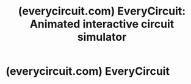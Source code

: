 :PROPERTIES:
:ID:       a31a9658-1253-4688-b2a6-e71549d9b5f5
:ROAM_REFS: https://everycircuit.com/
:END:
#+title: (everycircuit.com) EveryCircuit: Animated interactive circuit simulator
#+filetags: :mobile_app:electronics:simulation:www:software_as_a_service:software:website:

#+begin_quote
  * Circuits are better animated

  ** EveryCircuit is an online and mobile app to design, simulate, share, and discover electronic circuits.

  2.6 M circuits made in EveryCircuit

  Easy animated interactive simulation

  3 platforms

  [[https://everycircuit.com/app][Online]],  [[https://play.google.com/store/apps/details?id=com.everycircuit.free][Android]],  [[https://apps.apple.com/us/app/everycircuit/id797157761][iOS]]

  Class license for educators

  *** Visualize

  One animated circuit is worth a thousand equations and diagrams.  Animations of voltages, currents, and charges are displayed right on top of schematic, providing great insight into circuit operation.

  *** Simulate

  Real-time circuit simulation engine is custom-built for speed and interactivity.  Easy one-click simulation, from simple resistors and logic gates, to complex transistor-level oscillators and mixed-signal designs.

  *** Interact

  While simulation is running, you can flip switches, adjust potentiometers, tune LED current limiting resistors, ramp up input voltages, etc.  The circuit will immediately respond to your changes, in real time.

  Your browser does not support the video tag.

  [[https://everycircuit.com/app]]

  Launch free Online Simulator

  Sign up and Buy for $15

  [[https://play.google.com/store/apps/details?id=com.everycircuit.free]]

  Install for Android

  [[https://apps.apple.com/us/app/everycircuit/id797157761]]

  Install for iOS

  * 2.6 million circuits

  ** Users designed and simulated millions of circuits.  Explore public circuits at the [[https://everycircuit.com/gallery][Gallery]].

  Click on a circuit to start simulation

  [[https://everycircuit.com/app]]

  Launch free Online Simulator

  Sign up and Buy for $15

  [[https://play.google.com/store/apps/details?id=com.everycircuit.free]]

  Install for Android

  [[https://apps.apple.com/us/app/everycircuit/id797157761]]

  Install for iOS

  * Features powerful and beautiful

  ** Circuits come alive with uninterrupted flow of simulation data.  Dynamic oscilloscope opens new angles for circuit analysis.

  *** Analog and digital circuits

  Mini-waveforms on top of schemaic wires look different for digital and analog signals.  Constant analog voltages are shown as numbers, digital wires are color-coded.

  Your browser does not support the video tag.

  *** I-V curve characteristics

  Family of I-V curves for a MOSFET transistor are obtained by stepping the gate voltage.  Notice how linear and saturation regions are visualized inside the MOSFET symbol.

  Your browser does not support the video tag.

  *** AC analysis with Bode plot

  Frequency response changes when circuit is modified.  Phases and magnitudes are shown in schematic as circles.  Notice them change as the frequency trace is moved.

  Your browser does not support the video tag.

  *** Oscillator orbit evolution

  Any pair of time-domain signals may be plotted in the XY mode.  The oscilloscope scale and grid ticks are auto-updated to convenient values as the data changes.

  Your browser does not support the video tag.

  ** Analog and digital components can be simulated together in one circuit.

  Passive

  [[https://everycircuit.com/circuit/6346699110088704/make-electronics-exp-4d]]

  Resistor

  [[https://everycircuit.com/circuit/6603924996882432/capacitor-demo]]

  Capacitor

  [[https://everycircuit.com/circuit/6569908551548928/bipolar-cap-from-two-polarized-capacitors]]

  Polarized

  [[https://everycircuit.com/circuit/5089149683761152/transmission-line]]

  Inductor

  [[https://everycircuit.com/circuit/4537526821584896/function-generator]]

  Potentiometer

  [[https://everycircuit.com/circuit/6104943465332736/welder-3-phase-running-on-single]]

  Transformer

  [[https://everycircuit.com/circuit/5186508522520576/pure-sine-wave-inverter]]

  Center-tapped

  Logic

  [[https://everycircuit.com/circuit/4616405771354112/logic-gates]]

  AND

  [[https://everycircuit.com/circuit/5811537524555776/flappy-bird-game]]

  OR

  [[https://everycircuit.com/circuit/5995843064692736/ideal-ring-oscillator]]

  NOT

  [[https://everycircuit.com/circuit/5642689223327744/nand-logic-gates]]

  NAND

  [[https://everycircuit.com/circuit/4547724077694976/sr-nor-latch]]

  NOR

  [[https://everycircuit.com/circuit/5220963800842240/single-bit-comparator]]

  XOR

  [[https://everycircuit.com/circuit/6500295632748544/simple-xnor-gate.]]

  XNOR

  Switches

  [[https://everycircuit.com/circuit/5768540611149824/charge-swap-oscillator]]

  SPST switch

  [[https://everycircuit.com/circuit/6011425823391744/lc-oscillator]]

  SPDT switch

  [[https://everycircuit.com/circuit/5612692762787840/no-pb-circuit]]

  NO button

  [[https://everycircuit.com/circuit/5473537087766528/push-button]]

  NC button

  [[https://everycircuit.com/circuit/5515400233615360/one-bit-electromechanic-memory-]]

  Relay

  Semiconductor

  [[https://everycircuit.com/circuit/5719153036754944/half-wave-rectifier]]

  Diode

  [[https://everycircuit.com/circuit/6298207046860800/battery-volt-indicator-using-transistors]]

  Zener diode

  [[https://everycircuit.com/circuit/6517641967566848/x-y-oscilloscope---revised]]

  LED

  [[https://everycircuit.com/circuit/6087206076416000/rainbow-chaser]]

  RGB LED

  [[https://everycircuit.com/circuit/6103298771517440/simple-latches-]]

  PNP transistor

  [[https://everycircuit.com/circuit/5676084175568896/basic-bjt-topologies]]

  NPN transistor

  [[https://everycircuit.com/circuit/6712307319570432/vco-with-level-shifter]]

  PMOS transistor

  [[https://everycircuit.com/circuit/4542919360643072/cmos-logic-gates]]

  NMOS transistor

  Latches

  [[https://everycircuit.com/circuit/5438746307854336/sr-nor-latch]]

  SR NOR latch

  [[https://everycircuit.com/circuit/4744311634919424/sr-nand-latch-with-two-nand-gates.]]

  SR NAND latch

  [[https://everycircuit.com/circuit/5674355959267328/d-flip-flop-binary-counter]]

  D flip-flop

  [[https://everycircuit.com/circuit/5045139088867328/different-between-t-and-d-flip-flop]]

  T flip-flop

  [[https://everycircuit.com/circuit/6231283309740032/counter]]

  JK flip-flop

  Sources

  [[https://everycircuit.com/circuit/6317863771832320/current-source-parallel-himabi]]

  Current

  [[https://everycircuit.com/circuit/4652809273475072/basic-kirchhoffs-law-visualization]]

  Voltage

  [[https://everycircuit.com/circuit/6669424335781888/simple-lissajous-figure]]

  Sinusoidal

  [[https://everycircuit.com/circuit/5758854060048384/hello-world---use-of-xy-minitor]]

  Pulse

  [[https://everycircuit.com/circuit/5061586760499200/game]]

  Binary

  [[https://everycircuit.com/circuit/5283160956338176/voltage-visualisation]]

  VCVS

  [[https://everycircuit.com/circuit/4711360548044800/voltage-and-current-controlled-sources]]

  CCVS

  [[https://everycircuit.com/circuit/5835451290353664/linear-vco-with-ramp-and-squarewave-outputs]]

  VCCS

  [[https://everycircuit.com/circuit/6189803362058240/dependent-sources]]

  CCCS

  Integrated

  [[https://everycircuit.com/circuit/4509930926899200/counter-type-adc-digital-voltmeter-]]

  Bin-to-7

  [[https://everycircuit.com/circuit/6533780623065088/clock]]

  Counter

  [[https://everycircuit.com/circuit/5509684219609088/digital-pwm-signal-generator]]

  555 timer

  [[https://everycircuit.com/circuit/6708432937418752/signal-level-limiter-on-complementary-mos-transistors]]

  ADC

  [[https://everycircuit.com/circuit/6080407990435840/simple-tracking-adc]]

  DAC

  Other

  [[https://everycircuit.com/circuit/6065618819219456/opamp---differential-amplifier-with-common-mode-noise-rejection]]

  Op-amp

  [[https://everycircuit.com/circuit/5871471181955072/7-segment-digital-display-w-analog]]

  7-segment

  [[https://everycircuit.com/circuit/4638830729363456/digital-switching]]

  Lamp

  [[https://everycircuit.com/circuit/4667410853134336/3-component-speed-controller-]]

  DC motor

  [[https://everycircuit.com/circuit/6679226681655296/how-ampere-meter-and-voltmeter-works]]

  Voltmeter

  [[https://everycircuit.com/circuit/6135596056313856/basic-wheatstone-bridge-for-load-cells]]

  Amperemeter

  [[https://everycircuit.com/circuit/6354303574605824/simply-el-be13-resistors-in-series-and-parallel]]

  Ohmmeter

  [[https://everycircuit.com/circuit/5629572308271104/square-wave-to-sine-wave]]

  Ground

  Click on a component to see a simulation example

  * Simple pricing

  ** One-time payment buys you online and mobile apps, forever.

  ** One in-app purchase buys you mobile and online apps, forever.

  ** One in-app purchase buys you mobile and online apps, forever.

  *** Free

  No ads.

  [[https://everycircuit.com/app]]

  Launch free Online Simulator

  [[https://play.google.com/store/apps/details?id=com.everycircuit.free]]

  Install for Android

  [[https://apps.apple.com/us/app/everycircuit/id797157761]]

  Install for iOS

  Simulation of your own circuits is limited to 5 components per circuit.  Free version lets you try all simulation features in public circuits of any size, and in your own smaller circuits.

  *** $15 / forever

  No subscriptions.

  Sign up and Buy Now

  [[https://play.google.com/store/apps/details?id=com.everycircuit.free]]

  Install for Android

  [[https://apps.apple.com/us/app/everycircuit/id797157761]]

  Install for iOS

  One-time payment unlocks all of EveryCircuit forever, on all platforms.  Once you buy online, install the free mobile app and sign in to unlock all features, at no additional cost.

  One in-app purchase unlocks all of EveryCircuit forever, on all platforms.  Once you make a purchase, sign in on other platforms to unlock all features, at no additional cost.

  One in-app purchase unlocks all of EveryCircuit forever, on all platforms.  Once you make a purchase, sign in on other platforms to unlock all features, at no additional cost.

  *** $4 / semester

  For educators.

  [[https://everycircuit.com/requestlicensekey]]

  Request Class License

  Top universities use EveryCircuit to teach electrical engineering classes, and your school could too.  To see the exact pricing, specify course dates and the number of students.

  [[https://everycircuit.com/requestlicensekey]]

  Request Class License for educators.
#+end_quote
* (everycircuit.com) EveryCircuit
:PROPERTIES:
:ID:       290d7aaa-a959-4a34-b4f7-7fdd4fbf5a3e
:ROAM_REFS: https://everycircuit.com/app
:END:
